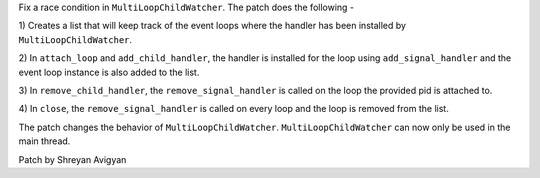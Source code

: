 Fix a race condition in ``MultiLoopChildWatcher``. The patch does the
following -

1) Creates a list that will keep track of the event loops where the handler
has been installed by ``MultiLoopChildWatcher``.

2) In ``attach_loop`` and ``add_child_handler``, the handler is installed for the
loop using ``add_signal_handler`` and the event loop instance is also added to
the list.

3) In ``remove_child_handler``, the ``remove_signal_handler`` is called on the
loop the provided pid is attached to.

4) In ``close``, the ``remove_signal_handler`` is called on every loop and the
loop is removed from the list.

The patch changes the behavior of ``MultiLoopChildWatcher``. ``MultiLoopChildWatcher``
can now only be used in the main thread.

Patch by Shreyan Avigyan
